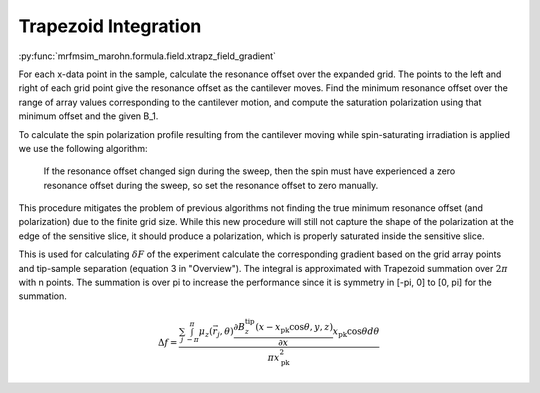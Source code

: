 Trapezoid Integration
=====================

:py:func:`mrfmsim_marohn.formula.field.xtrapz_field_gradient`

For each x-data point in the sample, calculate the resonance offset over
the expanded grid. The points to the left and right of each grid point
give the resonance offset as the cantilever moves. Find the minimum
resonance offset over the range of array values corresponding to the
cantilever motion, and compute the saturation polarization using that
minimum offset and the given B_1.

To calculate the spin polarization profile resulting from the cantilever
moving while spin-saturating irradiation is applied we use the following
algorithm:

    If the resonance offset changed sign during the sweep, then the spin
    must have experienced a zero resonance offset during the sweep, so set
    the resonance offset to zero manually.

This procedure mitigates the problem of previous algorithms not finding
the true minimum resonance offset (and polarization) due to the finite grid
size. While this new procedure will still not capture the shape of the
polarization at the edge of the sensitive slice, it should produce a
polarization, which is properly saturated inside the sensitive slice.

This is used for calculating :math:`\delta F` of the experiment
calculate the corresponding gradient based on the grid array
points and tip-sample separation (equation 3 in "Overview").
The integral is approximated with Trapezoid summation over
:math:`2 \pi` with n points.
The summation is over pi to increase the performance since it is
symmetry in [-pi, 0] to [0, pi] for the summation.

.. math::
    \Delta f = \frac{\sum_j \int_{-\pi}^{\pi} \mu_z(\vec{r}_j,\theta)
    \frac{\partial B_z^{\mathrm{tip}}(x - x_{\mathrm{pk}}
    \cos{\theta},y,z)}{\partial x}
    x_{\mathrm{pk}} \cos{\theta} d\theta}{\pi x_{\mathrm{pk}}^2}


.. Reference
.. ^^^^^^^^^

.. .. [#Bloch] `"Bloch Equations" <http://chemwiki.ucdavis.edu/Physical_Chemistry/
..     Spectroscopy/Magnetic_Resonance_Spectroscopies/
..     Nuclear_Magnetic_Resonance/NMR%3A_Theory/Bloch_Equations>`__.
.. .. [#Longenecker2012oct] Equation S3 in Longenecker, J. G.; Mamin, H. J.; 
..     Senko, A. W.; Chen, L.; Rettner, C. T.; Rugar, D. & Marohn, J. A.
..     "High-Gradient Nanomagnets on Cantilevers for Sensitive Detection of
..     Nuclear Magnetic Resonance", *ACS Nano*, **2012**, *6*, 9637 - 9645
..     [`10.1021/nn3030628 <http://dx.doi.org/10.1021/nn3030628>`__].
..     This equation was found to fit the simulated spin response to a
..     triangle-wave resonance-frequency modulation versus resonance offset
..     given by Equation S9 in [#Degen2009jan]_.
.. .. [#Degen2009jan] Degen, C. L.; Poggio, M.; Mamin, H. J.; Rettner, C. T. & 
..     Rugar, D. "Nanoscale Magnetic Resonance Imaging", *Proc. Natl. Acad. Sci. 
..     U.S.A.*, **2009**, *106*, 1313 - 1317
..     [`10.1073/pnas.0812068106 <http://dx.doi.org/10.1073/pnas.0812068106>`__].

.. .. [#Longenecker2012oct] Equation S3 in Longenecker, J. G.; Mamin, H. J.; 
..     Senko, A. W.; Chen, L.; Rettner, C. T.; Rugar, D. & Marohn, J. A.
..     "High-Gradient Nanomagnets on Cantilevers for Sensitive Detection of
..     Nuclear Magnetic Resonance", *ACS Nano*, **2012**, *6*, 9637 - 9645
..     [`10.1021/nn3030628 <http://dx.doi.org/10.1021/nn3030628>`__].
..     This equation was found to fit the simulated spin response to a
..     triangle-wave resonance-frequency modulation versus resonance offset
..     given by Equation S9 in [#Degen2009jan]_.
